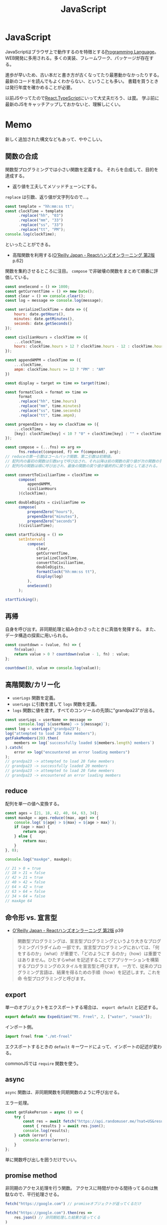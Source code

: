 :PROPERTIES:
:ID:       a6980e15-ecee-466e-9ea7-2c0210243c0d
:END:
#+title: JavaScript

* JavaScript
JavaScriptはブラウザ上で動作するのを特徴とする[[id:868ac56a-2d42-48d7-ab7f-7047c85a8f39][Programming Language]]。
WEB開発に多用される。多くの実装、フレームワーク、パッケージが存在する。

進歩が早いため、古い本だと書き方が古くなってたり最悪動かなかったりする。
最新のコードを読んでもよくわからない、ということも多い。
書籍を買うときは発行年度を確かめることが必要。

以前JSやってたので[[id:dc50d818-d7d1-48a8-ad76-62ead617c670][React]],[[id:ad1527ee-63b3-4a9b-a553-10899f57c234][TypeScript]]にいって大丈夫だろう、は罠。
学ぶ前に最新のJSをキャッチアップしておかないと、理解しにくい。
* Memo
新しく追加された構文などもあって、ややこしい。
** 関数の合成
関数型プログラミングでは小さい関数を定義する。
それらを合成して、目的を達成する。

- 返り値を工夫してメソッドチェーンにする。

~replace~ は引数、返り値が文字列なので…。
#+begin_src javascript
  const template = "hh:mm:ss tt";
  const clockTime = template
        .replace("hh", "03")
        .replace("mm", "33")
        .replace("ss", "33")
        .replace("tt", "PM");
  console.log(clockTime);
#+end_src
といったことができる。

- 高階関数を利用する([[https://www.oreilly.co.jp/books/9784873119380/][O'Reilly Japan - Reactハンズオンラーニング 第2版]] p.62)
関数を集約させるところに注目。
~compose~ で非破壊の関数をまとめて順番に評価している。
#+begin_src javascript
  const oneSecond = () => 1000;
  const getCurrentTime = () => new Date();
  const clear = () => console.clear();
  const log = message => console.log(message);

  const serializeClockTime = date => ({
      hours: date.getHours(),
      minutes: date.getMinutes(),
      seconds: date.getSeconds()
  });

  const civilianHours = clockTime => ({
      ...clockTime,
      hours: clockTime.hours > 12 ? clockTime.hours - 12 : clockTime.hours
  });

  const appendAMPM = clockTime => ({
      ...clockTime,
      ampm: clockTime.hours >= 12 ? "PM" : "AM"
  })

  const display = target => time => target(time);

  const formatClock = format => time =>
        format
        .replace("hh", time.hours)
        .replace("mm", time.minutes)
        .replace("ss", time.seconds)
        .replace("tt", time.ampm);

  const prependZero = key => clockTime => ({
      ...clockTime,
      [key]: clockTime[key] < 10 ? "0" + clockTime[key] : "" + clockTime[key]
  });

  const compose = (...fns) => arg =>
        fns.reduce((conposed, f) => f(composed), arg);
  // reduceの第一引数はコールバック関数、第二引数は初期値。
  // 配列内の最初の関数は引数argで呼び出され、それ以降は前の関数の戻り値が次の関数の引数として渡される。
  // 配列内の関数は順に呼び出され、最後の関数の戻り値が最終的に戻り値として返される。

  const convertToCivilianTime = clockTime =>
        compose(
            appendAMPM,
            civilianHours
        )(clockTime);

  const doubleDigits = civilianTime =>
        compose(
            prependZero("hours"),
            prependZero("minutes"),
            prependZero("seconds")
        )(civilianTime);

  const startTicking = () =>
        setInterval(
            compose(
                clear,
                getCurrentTime,
                serializeClockTime,
                convertToCivilianTime,
                doubleDigits,
                formatClock("hh:mm:ss tt"),
                display(log)
            ),
            oneSecond()
        );

  startTicking();
#+end_src
** 再帰
自身を呼び出す。非同期処理と組み合わさったときに真価を発揮する。
また、データ構造の探索に用いられる。
#+begin_src javascript
  const countdown = (value, fn) => {
      fn(value);
      return value > 0 ? countdown(value - 1, fn) : value;
  };

  countdown(10, value => console.log(value));
#+end_src
** 高階関数/カリー化
- ~userLogs~ 関数を定義。
- ~userLogs~ に引数を渡して ~logs~ 関数を定義。
- ~logs~ 関数に値を渡す。すべてのコンソールの先頭に"grandpa23"が出る。
#+begin_src javascript
  const userLogs = userName => message =>
        console.log(`${userName} -> ${message}`);
  const log = userLogs("grandpa23");
  log("attempted to load 20 fake members");
  getFakeMembers(20).then(
      members => log(`successfully loaded ${members.length} members`)
  ).catch(
      error => log("encountered an error loading members")
  );
  // grandpa23 -> attempted to load 20 fake members
  // grandpa23 -> successfully loaded 20 members
  // grandpa23 -> attempted to load 20 fake members
  // grandpa23 -> encountered an error loading members
#+end_src
** reduce
配列を単一の値へ変換する。

#+begin_src javascript
  const ages = [21, 18, 42, 40, 64, 63, 34];
  const maxAge = ages.reduce((max, age) => {
      console.log(`${age} > ${max} = ${age > max}`);
      if (age > max) {
          return age;
      } else {
          return max;
      }
  }, 0);

  console.log("maxAge", maxAge);

  // 21 > 0 = true
  // 18 > 21 = false
  // 42 > 21 = true
  // 40 > 42 = false
  // 64 > 42 = true
  // 63 > 64 = false
  // 34 > 64 = false
  // maxAge 64
#+end_src
** 命令形 vs. 宣言型
- [[https://www.oreilly.co.jp/books/9784873119380/][O'Reilly Japan - Reactハンズオンラーニング 第2版]] p39
#+begin_quote
関数型プログラミングは、宣言型プログラミングというより大きなプログラミングパラダイムの
一部です。宣言型プログラミングにおいては、「何をするのか」（what）が重要で、「どのようにす
るのか」（how）は重要ではありません。ひたすらwhat を記述することでアプリケーションを構築
するプログラミングのスタイルを宣言型と呼びます。
一方で、従来のプログラミング言語は、結果を得るための手順（how）を記述します。これを命
令型プログラミングと呼びます。
#+end_quote
** export
単一のオブジェクトをエクスポートする場合は、 ~export default~ と記述する。
#+begin_src javascript
  export default new Expedition("Mt. Freel", 2, ["water", "snack"]);
#+end_src

インポート側。
#+begin_src javascript
  import freel from "./mt-freel"
#+end_src

エクスポートするときの ~default~ キーワードによって、インポートの記述が変わる。

commonJSでは ~require~ 関数を使う。
** async
~async~ 関数は、非同期関数を同期関数のように呼び出せる。

エラー処理。
#+begin_src javascript
  const getFakePerson = async () => {
      try {
          const res = await fetch("https://api.randomuser.me/?nat=US&results=1");
          const { results } = await res.json();
          console.log(results);
      } catch (error) {
          console.error(error);
      }
  };
#+end_src
単に関数呼び出しを囲うだけでいい。
** promise method
非同期のアクセス処理を行う関数。
アクセスに時間がかかる間待ってるのは無駄なので、平行処理させる。
#+begin_src javascript
  fetch("https://google.com") // promiseオブジェクトが返ってくるだけ

  fetch("https://google.com").then(res =>
      res.json() // 非同期処理した結果が返ってくる
  )
#+end_src

#+begin_src javascript
  fetch("https://google.com")
    .then(res => res.json())
    .then(json => json.results)
    .then(console.log)
    .catch(console.error);
#+end_src
** spread syntax
~...~ : スプレッド構文。いくつかの用途がある。

- 配列の連結に使用される。
#+begin_src javascript
  const peaks = ["Tallac", "Ralston", "Rose"];
  const canyons = ["Ward", "Blackwood"];
  const tahoe = [...peaks, ...canyons];

  console.log(tahoe.join(", ")); // Tallac, Ralston, Rose, Ward, Blackwood
#+end_src

- 配列のコピー作成(イミュータブル)
#+begin_src javascript
  const peaks = ["Tallac", "Ralton", "Rose"];
  const [last] = [...peaks].reverse(); // peaksがreverse()で破壊するのを防ぐため、コピーを作成する。そして配列の最初の要素をlastに代入する。

  console.log(last); // Rose
  console.log(peaks.join(", ")); // Tallac, Ralston, Rose => 破壊してない
#+end_src

- 配列の「残り全部」を表現する
#+begin_src javascript
  const num = [1, 2, 3]
  const [first, ...others] = nums;
  console.log(others.join(", ")); // 2, 3
#+end_src

- 関数の引数を配列として受け取る
#+begin_src javascript
  funciton directions(...args) {
      let [start, ...remaining] = args;
      let [finish, ...stops] = remaining.reverse();

      args.length
      start
      finish
      stops.length
  }

  directions("Truckee", "Tahoe City", "Sunnyside") // 任意の引数を受け取れる
#+end_src

- オブジェクトの連結
  #+begin_src javascript
    const morning = {
      breakfast: "oatmeal",
      lunch: "peanut butter and jelly"
    };

    const dinner = "mac and cheese";
    const backpackingMeals = {
      ...morning,
      dinner
    };

    console.log(backpackingMeals);

    // {
    //     breakfast: "oatmeals",
    //     lunch: "peanut butter and jelly",
    //     dinner: "mac and cheese"
    // }
  #+end_src
** object literal
変数をオブジェクトのプロパティ名として記述する場合、プロパティ名を省略できる。
#+begin_src javascript
  const name = "Alice";
  const age = 9;

  const person = { name, age };
  console.log(person); // { name: "Alice", age: 9 }
#+end_src

関数もオブジェクトリテラル内に記述することが可能。
#+begin_src javascript
  const name = "Alice";
  const age = 9;
  const print = function() {
    console.log(`${this.name}` is `${this.age} years old.`)
  }

  const person = { name, age, print };
  person.print(); // "Alice is 9 years old."
#+end_src

オブジェクトリテラル内に関数を記述する際に、functionキーワードを省略できる。
#+begin_src javascript
  const skier = {
      name,
      sound,
      powderYell() {
          let yell = this.sound.toUpperCase();
          console.log(`${yell} ${yell} ${yell}`);
      },
      speed(mph) {
          this.speed = mph;
          console.log("speed:", mph);
      }
  }
#+end_src
** destructuring
必要なプロパティのみを取捨選択して、代入できる機能。
#+begin_src javascript
  const aaa = {
      bread: "aaa",
      meat: "bbb",
      cheese: "ccc"
  };

  const { bread, meat } = sandwitch // オブジェクトから必要なプロパティのみを取捨選択する
  sandwitch // => aaa, bbb
#+end_src

読み飛ばすことも可能。必要な要素のみを取得することをリストマッチングという。
#+begin_src javascript
  const [, , thirdAnimal] = ["Horse", "Mouse", "Cat"];

  console.log(thirdAnimal); // Cat
#+end_src
** arrow function
#+begin_src javascript
  const aaa = (arg) => `return_value: ${arg}`;
#+end_src

戻り値のオブジェクトを括弧で囲む必要がある。
#+begin_src javascript
  const aaa = (firstName) => ({
      first: firstName,
      last: lastName
  })
#+end_src

アロー関数は独自のスコープを持たないので、アロー関数の外側と内側でスコープが保持される。
** 巻き上げ
関数式は変数宣言の前で呼び出せない。
#+begin_src javascript
  aaa() // これは呼び出せない

  const = aaa = function() {
    "aaa"
  }
#+end_src

関数宣言は宣言の前で呼び出すことができる。(巻き上げ)
#+begin_src javascript
  bbb() // これは呼び出せる

  function bbb() {
    "bbb"
    }
#+end_src
** node
フルスタックアプリケーションを構築するために設計されたJavaScript実行環境。
** npm
Node.jsのパッケージ管理システム。
** yarn
Node.jsのパッケージ管理システム。
当時npmではできなかった依存パッケージのバージョン固定化のために実装された。
** バージョンを無視してインストール
#+begin_src shell
  yarn install --ignore-engines
#+end_src
** スプレッド演算子
~...state~ といった記法。中身を展開するスプレッド演算子。
[[https://stackoverflow.com/questions/31048953/what-does-the-three-dots-notation-do-in-javascript][reactjs - What does the three dots notation do in Javascript? - Stack Overflow]]

↓2つは同じ意味。
#+begin_src javascript
<Modal {...this.props} title='Modal heading' animation={false}>
<Modal a={this.props.a} b={this.props.b} title='Modal heading' animation={false}>
#+end_src
** 特徴
[[https://book.yyts.org/revisiting-javascript/objects-and-classes][JavaScriptのオブジェクトとクラス - サバイバルTypeScript-TypeScript入門]]

#+begin_quote
JavaScriptの特徴はオブジェクトリテラル{}という記法を用いて、簡単にオブジェクトを生成できる点です。

JavaやPHPなどの言語では、オブジェクトを生成するにはまずクラスを定義し、そのクラスを元にインスタンスを作るのが普通ですが、JavaScriptはクラス定義がなくてもこのようにオブジェクトリテラルを書くと、オブジェクトをインラインで作れます。
オブジェクトリテラルがあるおかげで、JavaScriptでは自由度の高いコードが書けるようになっています。
#+end_quote

#+begin_src javascript
// 空っぽのオブジェクトを生成
const object = {};

// プロパティを指定しながらオブジェクトを生成
const person = { name: "Bob", age: 25 };
#+end_src

- メソッド :: オブジェクトに関連づいた関数のことです。

#+begin_src javascript
const object = {
  // キーと値に分けて書いたメソッド定義
  printHello1: function () {
    console.log("Hello");
  },
  // 短い構文を用いたメソッド定義
  printHello2() {
    console.log("Hello");
  },
};
#+end_src

#+begin_quote
JavaやPHPでは、オブジェクトのフィールドとメソッドははっきり区別されます。
一方、JavaScriptではその区別はきっちりしていません。Javaで言うところの
メソッドとフィールドは、JavaScriptでは同じように扱われます。たとえば、
メソッドにnullを代入することで、フィールドに変えてしまうこともできます。
#+end_quote

#+begin_quote
このようにclassでクラスを定義し、newでインスタンスを生成するスタイルは、
JavaやPHP、Rubyなどと使用感がよく似ています。

JavaScriptのクラスの特徴は、クラスもオブジェクトの一種というところです。
オブジェクトとは、プロパティの集合体だと前述しましたが、クラスもオブジェ
クトなのでプロパティの集合体としての性質を持ちます。したがって、定義し
たクラスはプロパティを追加したり、変更したりできます。
#+end_quote

#+begin_src javascript
const myObject = {};
myObject.key = "value"; // プロパティを追加
​class MyClass {}
MyClass.key = "value"; // プロパティを追加
#+end_src

ほかの言語ではクラスを後から変更できない。
#+begin_src typescript
  interface Person {
    name: string;
    age: number;
  }
#+end_src

インターフェースでの型ガードを自前で実装する必要がある。
#+begin_src typescript
  type UnKnownObject<T extends object> = {
    [P in keyof T]: unknown;
  };

  function isStudent(obj: unknown): obj is Student {
    if (typeof obj !== 'object') {
      return false;
    }
    if (obj === null) {
      return false;
    }
    const {
      name,
      age,
      grade
    } = obj as UnKnownObject<Student>;
    if (typeof name !== 'string') {
      return false;
    }
    if (typeof age !== 'number') {
      return false;
    }
    if (typeof grade !== 'number') {
      return false;
    }
    return true;
  }
#+end_src
** 配列
- 配列を処理するときはやりたいことに応じて関数を選択します。するとやりたいことが明確になるのでわかりやすくもなります。除去したときは`filter()`、新しい配列を作るときは`map()`という感じです。
** コールバック関数
- コールバック関数: 他の関数に引数として渡す関数のことです。
[[https://sbfl.net/blog/2019/02/08/javascript-callback-func/][JavaScriptの「コールバック関数」とは一体なんなのか]]
** Eslint無視の方法
#+begin_src json
 "rules": {
     "comma-dangle": "error",
     "require-yield": "error",
     "no-unused-vars": "off",
     "no-undef": "off",
 },
#+end_src

などと書きます。
** クラスを使わずにモジュール分割する
#+begin_src javascript
  var Msg = (function() {
    function test() {
    }
  }
  Msg.test()
#+end_src
** 命名の意味
 - ~_~ で始まるのはプライベートメソッドです。言語によっては未使用変数ということもあります。
** 関数宣言と関数式
2つの関数宣言の方法があります。

#+begin_src javascript
// 関数宣言
function hello() {
  return "hello";
}
#+end_src

#+begin_src javascript
// 関数式で関数を定義
let hello = function () {
    return "hello";
}; //←セミコロン
#+end_src
** 2つの関数式の書き方
関数式には2つの書き方があります。

#+begin_src javascript
// function式を用いた関数式
const hello = function (name) {
  return `Hello, ${name}!`;
};

// アロー関数の関数式
const hello = (name) => {
  return `Hello, ${name}!`;
};
#+end_src

短く書けるのでアロー関数が好まれます。
** NodeList
 - NodeList - https://developer.mozilla.org/ja/docs/Web/API/NodeList
 - text node: タグに囲まれたもの。 ~<p>これ</p>。~
 - element node: ~<p>や、</p>~
 - DOMツリー: ブラウザがアクセスしてHTMLを解析すると文書の内容を表すオブジェクトのツリー構造が構築されます。これがDOMツリーです。DOMツリーを形成する1つ1つのオブジェクトがノードです。さらに子のオブジェクトを持っている可能性があります。
https://qiita.com/KDE_SPACE/items/e21bb31dd4d9c162c4a6
** package.json
パッケージを理解するために不可欠です。
*** scripts
makeのようなもの。
#+begin_src shell
npm run <タスク名>
#+end_src
で実行できる。

#+begin_src json
  "scripts": {
      "build": "NODE_ENV=production babel src --out-dir lib --source-maps",
      "watch": "babel src --out-dir lib --watch --source-maps",
      "prepublish": "npm run --if-present build",
      "test": "mocha --require @babel/register test/*test.js"
  }
#+end_src
*** files
npm installされたときに展開されるファイル、実行されるファイルを指定する。

#+begin_src json
  "main": "lib/index.js",
  "files": [
      "lib",
      "src"
  ],
#+end_src

srcをコンパイルしてlibに格納、パッケージとしてはこちらを使用する、みたいなことを指定する。はず。
*** GitHubリポジトリから読み込むとき
#+begin_src shell
  npm install git@github.com:kijimaD/textlint-plugin-org#develop
#+end_src
** .babelrc
babelの設定。presetは使うbabelと合わせる必要がある。
#+begin_src json
{
  "presets": [
      "@babel/preset-env"
  ],
  "env": {
    "development": {
      "presets": [
          "jsdoc-to-assert",
          "power-assert"
      ]
    }
  }
}
#+end_src
** .eslintrc
*** extends

事前にnode i airbnb-baseしておいて
.eslintrcに追加するとルールセットを追加できる。
#+begin_src json
"extends": "airbnb-base",
#+end_src
** パッケージ関連の言葉
ややこしい。
*** npm パッケージマネージャ

package.jsonに書かれた設定でいろいろ実行。
パッケージインストール、アップデート、タスク実行、などいろいろ。
パッケージをインストールするときには、これが実行されてコンパイルされて使える状態になってたりする。

#+begin_src shell
  npm i
#+end_src

パッケージ内のコマンドを実行する。おそらくbundle execとかと同じ。

#+begin_src shell
  npx lint
#+end_src
*** node 実行環境

#+begin_src shell
  node # repl起動
#+end_src

#+begin_src shell
  node -v
#+end_src

本体をバージョンアップしても反映されないときは実行場所を確認する。
nでバージョンしても、読んでるのはnvmだったりする。.bash_profileなどを確認。
** 便利コマンド
ファイルに更新があったらテスト実行する。超便利。
#+begin_src shell
npm test -- --watch
#+end_src
** npm publishのやりかた
- npm publishはローカルのファイルをアップロードして公開するので、ブランチ、 ~git status~ に気をつける。

#+begin_src javascript
  # タグ付けとコミットを行う。package.jsonも更新される。
  npm version [ major | minor | patch ]
  npm publish
  git push --follow-tags
#+end_src

- [[https://qiita.com/akameco/items/de7718c6e10dc22be5b0][npm publishの流れとそれを1コマンド行うnp - Qiita]]
- [[https://ja.wikipedia.org/wiki/%E3%82%BB%E3%83%9E%E3%83%B3%E3%83%86%E3%82%A3%E3%83%83%E3%82%AF%E3%83%90%E3%83%BC%E3%82%B8%E3%83%A7%E3%83%8B%E3%83%B3%E3%82%B0][セマンティックバージョニング - Wikipedia]]
- [[https://semver.org/lang/ja/][セマンティック バージョニング 2.0.0 | Semantic Versioning]]
- [[https://github.com/semver/semver][semver/semver: Semantic Versioning Specification]]
** DOM操作
- [[https://qiita.com/uhyo/items/1c565b61d934cbb88c2e#rangesurroundcontents][全部言えたらDOMマスター！　HTML+DOMでノードを挿入する方法大全 - Qiita]]
* Tasks
** TODO 実際にinstallしてCIで確かめる
プラグイン本体でテストしてるが、実際にnpm installするわけではないので依存パッケージ検知できないことがある。
ローカルでクリーンインストールでもglobalにインストールしてたりしてるので検知できないのだろう。
* References
** [[https://azu.github.io/JavaScript-Plugin-Architecture/][この書籍について · JavaScript Plugin Architecture]]
プラグインのアーキテクチャに関する本。
** [[https://www.oreilly.co.jp/books/9784873119380/][O'Reilly Japan - Reactハンズオンラーニング 第2版]]
** [[https://jsprimer.net/][JavaScript Primer - 迷わないための入門書 #jsprimer]]
** https://book.yyts.org/
** https://future-architect.github.io/typescript-guide/index.html
** [[http://wiki.c2.com/?DeclarativeProgramming][Declarative Programming]]
